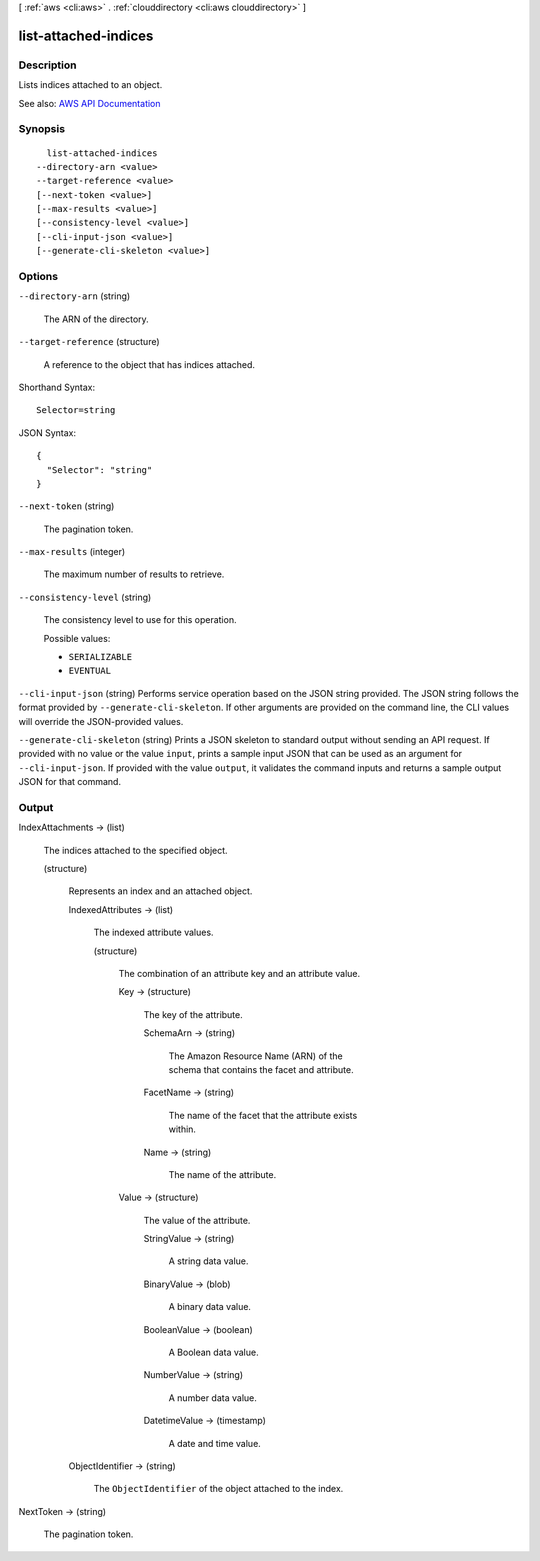 [ :ref:`aws <cli:aws>` . :ref:`clouddirectory <cli:aws clouddirectory>` ]

.. _cli:aws clouddirectory list-attached-indices:


*********************
list-attached-indices
*********************



===========
Description
===========



Lists indices attached to an object.



See also: `AWS API Documentation <https://docs.aws.amazon.com/goto/WebAPI/clouddirectory-2016-05-10/ListAttachedIndices>`_


========
Synopsis
========

::

    list-attached-indices
  --directory-arn <value>
  --target-reference <value>
  [--next-token <value>]
  [--max-results <value>]
  [--consistency-level <value>]
  [--cli-input-json <value>]
  [--generate-cli-skeleton <value>]




=======
Options
=======

``--directory-arn`` (string)


  The ARN of the directory.

  

``--target-reference`` (structure)


  A reference to the object that has indices attached.

  



Shorthand Syntax::

    Selector=string




JSON Syntax::

  {
    "Selector": "string"
  }



``--next-token`` (string)


  The pagination token.

  

``--max-results`` (integer)


  The maximum number of results to retrieve.

  

``--consistency-level`` (string)


  The consistency level to use for this operation.

  

  Possible values:

  
  *   ``SERIALIZABLE``

  
  *   ``EVENTUAL``

  

  

``--cli-input-json`` (string)
Performs service operation based on the JSON string provided. The JSON string follows the format provided by ``--generate-cli-skeleton``. If other arguments are provided on the command line, the CLI values will override the JSON-provided values.

``--generate-cli-skeleton`` (string)
Prints a JSON skeleton to standard output without sending an API request. If provided with no value or the value ``input``, prints a sample input JSON that can be used as an argument for ``--cli-input-json``. If provided with the value ``output``, it validates the command inputs and returns a sample output JSON for that command.



======
Output
======

IndexAttachments -> (list)

  

  The indices attached to the specified object.

  

  (structure)

    

    Represents an index and an attached object.

    

    IndexedAttributes -> (list)

      

      The indexed attribute values.

      

      (structure)

        

        The combination of an attribute key and an attribute value.

        

        Key -> (structure)

          

          The key of the attribute.

          

          SchemaArn -> (string)

            

            The Amazon Resource Name (ARN) of the schema that contains the facet and attribute.

            

            

          FacetName -> (string)

            

            The name of the facet that the attribute exists within.

            

            

          Name -> (string)

            

            The name of the attribute.

            

            

          

        Value -> (structure)

          

          The value of the attribute.

          

          StringValue -> (string)

            

            A string data value.

            

            

          BinaryValue -> (blob)

            

            A binary data value.

            

            

          BooleanValue -> (boolean)

            

            A Boolean data value.

            

            

          NumberValue -> (string)

            

            A number data value.

            

            

          DatetimeValue -> (timestamp)

            

            A date and time value.

            

            

          

        

      

    ObjectIdentifier -> (string)

      

      The ``ObjectIdentifier`` of the object attached to the index.

      

      

    

  

NextToken -> (string)

  

  The pagination token.

  

  

